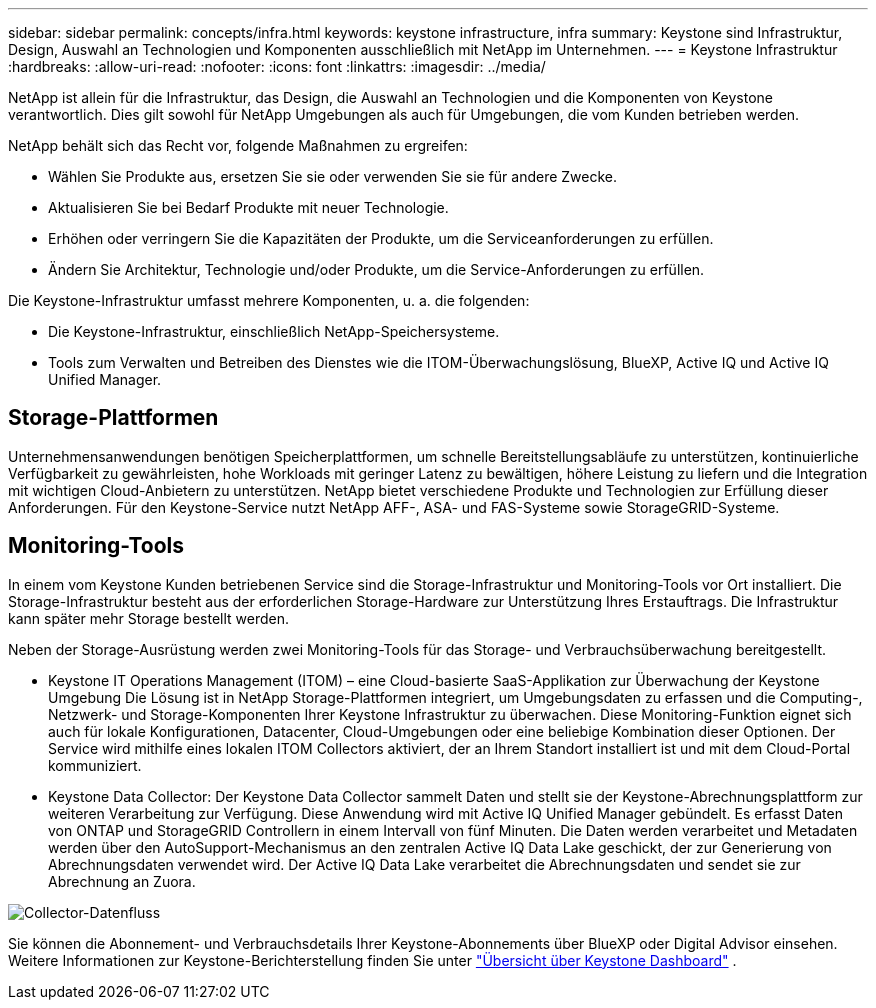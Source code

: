 ---
sidebar: sidebar 
permalink: concepts/infra.html 
keywords: keystone infrastructure, infra 
summary: Keystone sind Infrastruktur, Design, Auswahl an Technologien und Komponenten ausschließlich mit NetApp im Unternehmen. 
---
= Keystone Infrastruktur
:hardbreaks:
:allow-uri-read: 
:nofooter: 
:icons: font
:linkattrs: 
:imagesdir: ../media/


[role="lead"]
NetApp ist allein für die Infrastruktur, das Design, die Auswahl an Technologien und die Komponenten von Keystone verantwortlich. Dies gilt sowohl für NetApp Umgebungen als auch für Umgebungen, die vom Kunden betrieben werden.

NetApp behält sich das Recht vor, folgende Maßnahmen zu ergreifen:

* Wählen Sie Produkte aus, ersetzen Sie sie oder verwenden Sie sie für andere Zwecke.
* Aktualisieren Sie bei Bedarf Produkte mit neuer Technologie.
* Erhöhen oder verringern Sie die Kapazitäten der Produkte, um die Serviceanforderungen zu erfüllen.
* Ändern Sie Architektur, Technologie und/oder Produkte, um die Service-Anforderungen zu erfüllen.


Die Keystone-Infrastruktur umfasst mehrere Komponenten, u. a. die folgenden:

* Die Keystone-Infrastruktur, einschließlich NetApp-Speichersysteme.
* Tools zum Verwalten und Betreiben des Dienstes wie die ITOM-Überwachungslösung, BlueXP, Active IQ und Active IQ Unified Manager.




== Storage-Plattformen

Unternehmensanwendungen benötigen Speicherplattformen, um schnelle Bereitstellungsabläufe zu unterstützen, kontinuierliche Verfügbarkeit zu gewährleisten, hohe Workloads mit geringer Latenz zu bewältigen, höhere Leistung zu liefern und die Integration mit wichtigen Cloud-Anbietern zu unterstützen. NetApp bietet verschiedene Produkte und Technologien zur Erfüllung dieser Anforderungen. Für den Keystone-Service nutzt NetApp AFF-, ASA- und FAS-Systeme sowie StorageGRID-Systeme.



== Monitoring-Tools

In einem vom Keystone Kunden betriebenen Service sind die Storage-Infrastruktur und Monitoring-Tools vor Ort installiert. Die Storage-Infrastruktur besteht aus der erforderlichen Storage-Hardware zur Unterstützung Ihres Erstauftrags. Die Infrastruktur kann später mehr Storage bestellt werden.

Neben der Storage-Ausrüstung werden zwei Monitoring-Tools für das Storage- und Verbrauchsüberwachung bereitgestellt.

* Keystone IT Operations Management (ITOM) – eine Cloud-basierte SaaS-Applikation zur Überwachung der Keystone Umgebung Die Lösung ist in NetApp Storage-Plattformen integriert, um Umgebungsdaten zu erfassen und die Computing-, Netzwerk- und Storage-Komponenten Ihrer Keystone Infrastruktur zu überwachen. Diese Monitoring-Funktion eignet sich auch für lokale Konfigurationen, Datacenter, Cloud-Umgebungen oder eine beliebige Kombination dieser Optionen. Der Service wird mithilfe eines lokalen ITOM Collectors aktiviert, der an Ihrem Standort installiert ist und mit dem Cloud-Portal kommuniziert.
* Keystone Data Collector: Der Keystone Data Collector sammelt Daten und stellt sie der Keystone-Abrechnungsplattform zur weiteren Verarbeitung zur Verfügung. Diese Anwendung wird mit Active IQ Unified Manager gebündelt. Es erfasst Daten von ONTAP und StorageGRID Controllern in einem Intervall von fünf Minuten. Die Daten werden verarbeitet und Metadaten werden über den AutoSupport-Mechanismus an den zentralen Active IQ Data Lake geschickt, der zur Generierung von Abrechnungsdaten verwendet wird. Der Active IQ Data Lake verarbeitet die Abrechnungsdaten und sendet sie zur Abrechnung an Zuora.


image:data-collector-flow.png["Collector-Datenfluss"]

Sie können die Abonnement- und Verbrauchsdetails Ihrer Keystone-Abonnements über BlueXP oder Digital Advisor einsehen. Weitere Informationen zur Keystone-Berichterstellung finden Sie unter link:../integrations/dashboard-overview.html["Übersicht über Keystone Dashboard"] .
